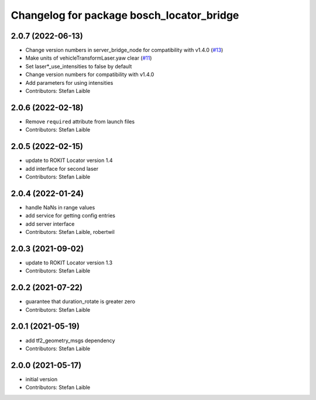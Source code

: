 ^^^^^^^^^^^^^^^^^^^^^^^^^^^^^^^^^^^^^^^^^^
Changelog for package bosch_locator_bridge
^^^^^^^^^^^^^^^^^^^^^^^^^^^^^^^^^^^^^^^^^^

2.0.7 (2022-06-13)
------------------
* Change version numbers in server_bridge_node for compatibility with v1.4.0 (`#13 <https://github.com/boschglobal/locator_ros_bridge/issues/13>`_)
* Make units of vehicleTransformLaser.yaw clear (`#11 <https://github.com/boschglobal/locator_ros_bridge/issues/11>`_)
* Set laser*_use_intensities to false by default
* Change version numbers for compatibility with v1.4.0
* Add parameters for using intensities
* Contributors: Stefan Laible

2.0.6 (2022-02-18)
------------------
* Remove ``required`` attribute from launch files
* Contributors: Stefan Laible

2.0.5 (2022-02-15)
------------------
* update to ROKIT Locator version 1.4
* add interface for second laser
* Contributors: Stefan Laible

2.0.4 (2022-01-24)
------------------
* handle NaNs in range values
* add service for getting config entries
* add server interface
* Contributors: Stefan Laible, robertwil

2.0.3 (2021-09-02)
------------------
* update to ROKIT Locator version 1.3
* Contributors: Stefan Laible

2.0.2 (2021-07-22)
------------------
* guarantee that duration_rotate is greater zero
* Contributors: Stefan Laible

2.0.1 (2021-05-19)
------------------
* add tf2_geometry_msgs dependency
* Contributors: Stefan Laible

2.0.0 (2021-05-17)
------------------
* initial version
* Contributors: Stefan Laible
